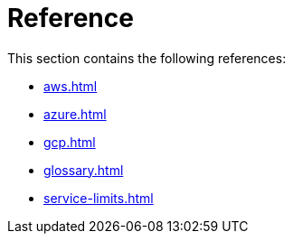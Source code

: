 = Reference
:description: References for TigerGraph Cloud documentation.

This section contains the following references:

* xref:aws.adoc[]
* xref:azure.adoc[]
* xref:gcp.adoc[]
* xref:glossary.adoc[]
* xref:service-limits.adoc[]